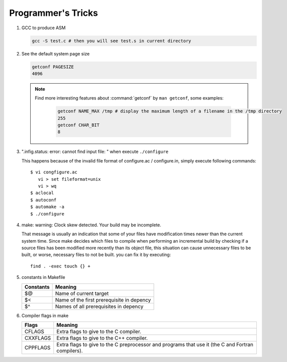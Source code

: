 Programmer's Tricks
===================

#. GCC to produce ASM

   .. code-block:: sh

      gcc -S test.c # then you will see test.s in current directory


#. See the default system page size

   .. code-block:: sh

      getconf PAGESIZE
      4096

   .. note::

      Find more interesting features about :command:`getconf` by ``man getconf``, some examples:

         .. code-block:: sh

            getconf NAME_MAX /tmp # display the maximum length of a filename in the /tmp directory
            255
            getconf CHAR_BIT
            8

#. ".infig.status: error: cannot find input file: \ " when execute ``./configure``
   
   This happens because of the invalid file format of configure.ac / configure.in,
   simply execute following commands::

      $ vi congfigure.ac
         vi > set fileformat=unix
         vi > wq
      $ aclocal
      $ autoconf
      $ automake -a
      $ ./configure  

#. make: warning: Clock skew detected. Your build may be incomplete.
   
   That message is usually an indication that some of your files have modification times
   newer than the current system time. Since make decides which files to compile when
   performing an incremental build by checking if a source files has been modified more
   recently than its object file, this situation can cause unnecessary files to be built,
   or worse, necessary files to not be built. you can fix it by executing::

      find . -exec touch {} +

#. constants in Makefile
   
   +-----------+-------------------------------------------+
   | Constants | Meaning                                   |
   +===========+===========================================+
   | $@        | Name of current target                    |
   +-----------+-------------------------------------------+
   | $<        | Name of the first prerequisite in depency |
   +-----------+-------------------------------------------+
   | $^        | Names of all prerequisites in depency     |
   +-----------+-------------------------------------------+

#. Compiler flags in make
   
   +----------+---------------------------------------------------------+
   | Flags    | Meaning                                                 |
   +==========+=========================================================+
   | CFLAGS   | Extra flags to give to the C compiler.                  |
   +----------+---------------------------------------------------------+
   | CXXFLAGS | Extra flags to give to the C++ compiler.                |
   +----------+---------------------------------------------------------+
   | CPPFLAGS | Extra flags to give to the C preprocessor               |
   |          | and programs that use it (the C and Fortran compilers). |
   +----------+---------------------------------------------------------+
